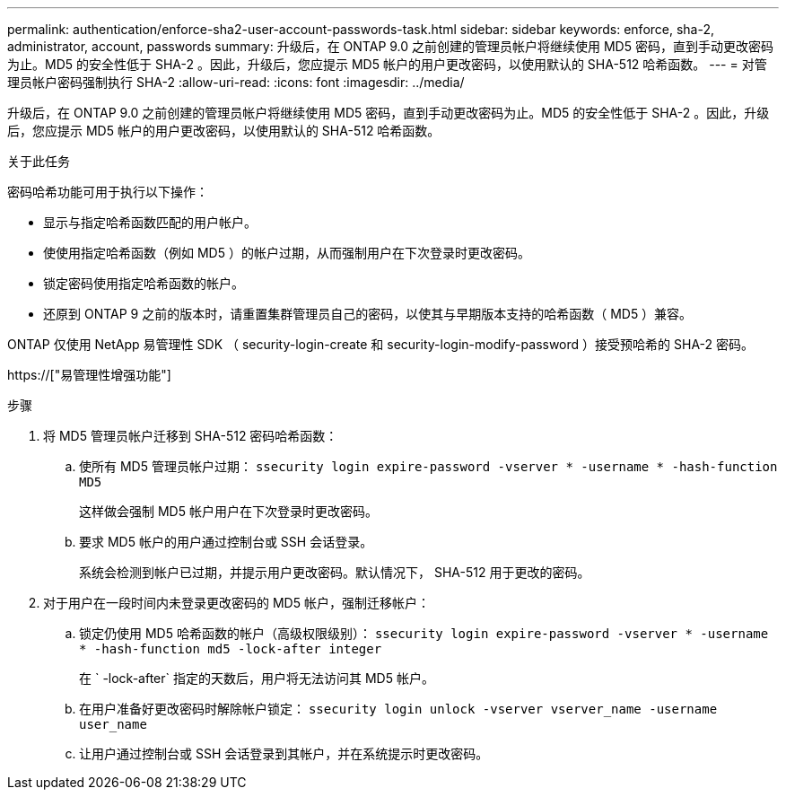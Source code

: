 ---
permalink: authentication/enforce-sha2-user-account-passwords-task.html 
sidebar: sidebar 
keywords: enforce, sha-2, administrator, account, passwords 
summary: 升级后，在 ONTAP 9.0 之前创建的管理员帐户将继续使用 MD5 密码，直到手动更改密码为止。MD5 的安全性低于 SHA-2 。因此，升级后，您应提示 MD5 帐户的用户更改密码，以使用默认的 SHA-512 哈希函数。 
---
= 对管理员帐户密码强制执行 SHA-2
:allow-uri-read: 
:icons: font
:imagesdir: ../media/


[role="lead"]
升级后，在 ONTAP 9.0 之前创建的管理员帐户将继续使用 MD5 密码，直到手动更改密码为止。MD5 的安全性低于 SHA-2 。因此，升级后，您应提示 MD5 帐户的用户更改密码，以使用默认的 SHA-512 哈希函数。

.关于此任务
密码哈希功能可用于执行以下操作：

* 显示与指定哈希函数匹配的用户帐户。
* 使使用指定哈希函数（例如 MD5 ）的帐户过期，从而强制用户在下次登录时更改密码。
* 锁定密码使用指定哈希函数的帐户。
* 还原到 ONTAP 9 之前的版本时，请重置集群管理员自己的密码，以使其与早期版本支持的哈希函数（ MD5 ）兼容。


ONTAP 仅使用 NetApp 易管理性 SDK （ security-login-create 和 security-login-modify-password ）接受预哈希的 SHA-2 密码。

https://["易管理性增强功能"]

.步骤
. 将 MD5 管理员帐户迁移到 SHA-512 密码哈希函数：
+
.. 使所有 MD5 管理员帐户过期： `ssecurity login expire-password -vserver * -username * -hash-function MD5`
+
这样做会强制 MD5 帐户用户在下次登录时更改密码。

.. 要求 MD5 帐户的用户通过控制台或 SSH 会话登录。
+
系统会检测到帐户已过期，并提示用户更改密码。默认情况下， SHA-512 用于更改的密码。



. 对于用户在一段时间内未登录更改密码的 MD5 帐户，强制迁移帐户：
+
.. 锁定仍使用 MD5 哈希函数的帐户（高级权限级别）： `ssecurity login expire-password -vserver * -username * -hash-function md5 -lock-after integer`
+
在 ` -lock-after` 指定的天数后，用户将无法访问其 MD5 帐户。

.. 在用户准备好更改密码时解除帐户锁定： `ssecurity login unlock -vserver vserver_name -username user_name`
.. 让用户通过控制台或 SSH 会话登录到其帐户，并在系统提示时更改密码。




